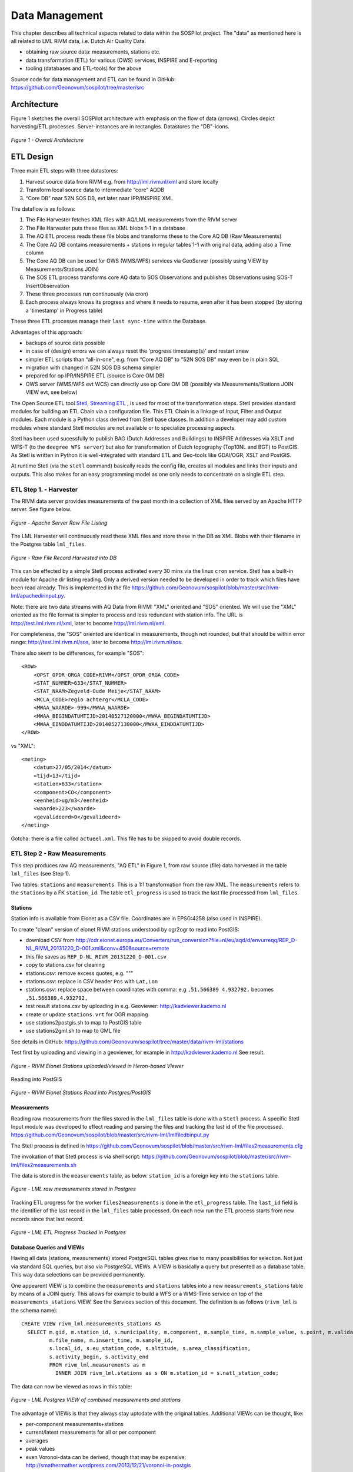 .. _data:

===============
Data Management
===============

This chapter describes all technical aspects related to data within the SOSPilot project. The "data"
as mentioned here is all related to LML RIVM data, i.e. Dutch Air Quality Data.

* obtaining raw source data: measurements, stations etc.
* data transformation (ETL) for various (OWS) services, INSPIRE and E-reporting
* tooling (databases and ETL-tools) for the above

Source code for data management and ETL can be found in GitHub: https://github.com/Geonovum/sospilot/tree/master/src

Architecture
============

Figure 1 sketches the overall SOSPilot architecture with emphasis on the flow of data (arrows).
Circles depict harvesting/ETL processes. Server-instances are in rectangles. Datastores
the "DB"-icons.

.. figure:: _static/sospilot-arch1.jpg
   :align: center

   *Figure 1 - Overall Architecture*


ETL Design
==========

Three main ETL steps with three datastores:

#. Harvest source data from RIVM e.g. from  http://lml.rivm.nl/xml and store locally
#. Transform local source data to intermediate “core” AQDB
#. “Core DB” naar 52N SOS DB, evt later naar IPR/INSPIRE XML

The dataflow is as follows:

#. The File Harvester fetches XML files with AQ/LML measurements from the RIVM server
#. The File Harvester puts these files as XML blobs 1-1 in a database
#. The AQ ETL process reads these file blobs and transforms these to the Core AQ DB (Raw Measurements)
#. The Core AQ DB contains measurements + stations in regular tables 1-1 with original data, adding also a Time column
#. The Core AQ DB can be used for OWS (WMS/WFS) services via GeoServer (possibly using VIEW by Measurements/Stations JOIN)
#. The SOS ETL process transforms core AQ data to SOS Observations and publishes Observations using SOS-T InsertObservation
#. These three processes run continuously (via cron)
#. Each process always knows its progress and where it needs to resume, even after it has been stopped (by storing a 'timestamp' in Progress table)


These three ETL processes manage their ``last sync-time`` within the Database.

Advantages of this approach:

* backups of source data possible
* in case of (design) errors we can always reset the 'progress timestamp(s)' and restart anew
* simpler ETL scripts than “all-in-one", e.g. from “Core AQ DB” to "52N SOS DB" may even be in plain SQL
* migration with changed in 52N SOS DB schema simpler
* prepared for op IPR/INSPIRE ETL (source is Core OM DB)
* OWS server (WMS/WFS evt WCS) can directly use op Core OM DB (possibly via Measurements/Stations JOIN VIEW evt, see below)

The Open Source ETL tool `Stetl, Streaming ETL <http://www.stetl.org>`_  , is used for most of the transformation steps.
Stetl provides standard modules for building an ETL Chain via a configuration file.
This ETL Chain is a linkage of Input, Filter and Output modules. Each module is a Python class
derived from Stetl base classes. In addition a developer
may add custom modules where standard Stetl modules are not available or to specialize processing aspects.

Stetl has been used sucessfully to publish BAG (Dutch Addresses and Buildings) to INSPIRE Addresses via
XSLT and WFS-T (to the ``deegree WFS server``) but also for transformation of Dutch topography (Top10NL and BGT)
to PostGIS. As Stetl is written in Python it is well-integrated with standard ETL and Geo-tools like GDAl/OGR, XSLT and
PostGIS.

At runtime Stetl (via the ``stetl`` command) basically reads the config file,
creates all modules and links their inputs and outputs. This also makes for an easy programming model
as one only needs to concentrate on a single ETL step.

ETL Step 1. - Harvester
-----------------------

The RIVM data server provides measurements of the past month in a collection
of XML files served by an Apache HTTP server. See figure below.

.. figure:: _static/lml-raw-file-listing-xml.jpg
   :align: center

   *Figure - Apache Server Raw File Listing*

The LML Harvester will continuously read these XML files and store
these in the DB as XML Blobs with their filename in the Postgres
table ``lml_files``.

.. figure:: _static/lml-raw-file-record-xml.jpg
   :align: center

   *Figure - Raw File Record Harvested into DB*

This can be effected by a simple Stetl process activated every 30 mins via the linux
``cron`` service. Stetl has a built-in module for Apache dir listing reading.
Only a derived version needed to be developed in order to track which files have been
read already. This is implemented in the file https://github.com/Geonovum/sospilot/blob/master/src/rivm-lml/apachedirinput.py.

Note: there are two data streams with AQ Data from RIVM: "XML" oriented and "SOS" oriented. We will use the "XML" oriented
as the file format is simpler to process and less redundant with station info. The URL is
http://test.lml.rivm.nl/xml, later to become http://lml.rivm.nl/xml.

For completeness, the "SOS" oriented are identical
in measurements, though not rounded, but that should be within error range:
http://test.lml.rivm.nl/sos, later to become http://lml.rivm.nl/sos.

There also seem to be differences, for example "SOS": ::

    <ROW>
        <OPST_OPDR_ORGA_CODE>RIVM</OPST_OPDR_ORGA_CODE>
        <STAT_NUMMER>633</STAT_NUMMER>
        <STAT_NAAM>Zegveld-Oude Meije</STAT_NAAM>
        <MCLA_CODE>regio achtergr</MCLA_CODE>
        <MWAA_WAARDE>-999</MWAA_WAARDE>
        <MWAA_BEGINDATUMTIJD>20140527120000</MWAA_BEGINDATUMTIJD>
        <MWAA_EINDDATUMTIJD>20140527130000</MWAA_EINDDATUMTIJD>
    </ROW>

vs "XML": ::

    <meting>
        <datum>27/05/2014</datum>
        <tijd>13</tijd>
        <station>633</station>
        <component>CO</component>
        <eenheid>ug/m3</eenheid>
        <waarde>223</waarde>
        <gevalideerd>0</gevalideerd>
    </meting>

Gotcha: there is a file called ``actueel.xml``. This file has to be skipped to avoid double records.

ETL Step 2 - Raw Measurements
-----------------------------

This step produces raw AQ measurements, "AQ ETL" in Figure 1, from raw source (file) data harvested
in the table ``lml_files`` (see Step 1).

Two tables: ``stations`` and ``measurements``. This is a 1:1 transformation from the raw XML.
The ``measurements`` refers to the ``stations`` by a FK ``station_id``. The table ``etl_progress`` is
used to track the last file processed from ``lml_files``.

Stations
~~~~~~~~

Station info is available from Eionet as a CSV file. Coordinates are in EPSG:4258 (also used in INSPIRE).

To create "clean" version of eionet RIVM stations understood by ogr2ogr to read into PostGIS:

* download CSV from http://cdr.eionet.europa.eu/Converters/run_conversion?file=nl/eu/aqd/d/envurreqq/REP_D-NL_RIVM_20131220_D-001.xml&conv=450&source=remote
* this file saves as ``REP_D-NL_RIVM_20131220_D-001.csv``
* copy to stations.csv for cleaning
* stations.csv: remove excess quotes, e.g. """
* stations.csv: replace in CSV header ``Pos`` with ``Lat,Lon``
* stations.csv: replace space between coordinates with comma: e.g ``,51.566389 4.932792,`` becomes ``,51.566389,4.932792,``
* test result stations.csv by uploading in e.g. Geoviewer: http://kadviewer.kademo.nl
* create or update ``stations.vrt`` for OGR mapping
* use stations2postgis.sh to map to PostGIS table
* use stations2gml.sh to map to GML file

See details in GitHub: https://github.com/Geonovum/sospilot/tree/master/data/rivm-lml/stations

Test first by uploading and viewing in a  geoviewer, for example in http://kadviewer.kademo.nl
See result.

.. figure:: _static/rivm-eionet-stations.jpg
   :align: center

   *Figure - RIVM Eionet Stations uploaded/viewed in Heron-based Viewer*

Reading into PostGIS

.. figure:: _static/stations-postgis.jpg
   :align: center

   *Figure - RIVM Eionet Stations Read into Postgres/PostGIS*

Measurements
~~~~~~~~~~~~

Reading raw measurements from the files stored in the ``lml_files`` table is done with a ``Stetl``
process. A specific Stetl Input module was developed to effect reading and parsing the files
and tracking the last id of the file processed.
https://github.com/Geonovum/sospilot/blob/master/src/rivm-lml/lmlfiledbinput.py

The Stetl process is defined in
https://github.com/Geonovum/sospilot/blob/master/src/rivm-lml/files2measurements.cfg

The invokation of that Stetl process is via shell script:
https://github.com/Geonovum/sospilot/blob/master/src/rivm-lml/files2measurements.sh

The data is stored in the ``measurements`` table, as below. ``station_id`` is a foreign key
into the ``stations`` table.

.. figure:: _static/lml-measurements-records.jpg
   :align: center

   *Figure - LML raw measurements stored in Postgres*

Tracking ETL progress for the worker ``files2measurements`` is done in the ``etl_progress`` table.
The ``last_id`` field is the identifier of the last record in the ``lml_files`` table
processed. On each new run the ETL process starts from new records since that last record.

.. figure:: _static/lml-etl-progress-records.jpg
   :align: center

   *Figure - LML ETL Progress Tracked in Postgres*

Database Queries and VIEWs
~~~~~~~~~~~~~~~~~~~~~~~~~~

Having all data (stations, measurements) stored PostgreSQL tables gives rise to many possibilities
for selection. Not just via standard SQL queries, but also via PostgreSQL VIEWs. A VIEW is basically
a query but presented as a database table. This way data selections can be provided permanently.

One appearent VIEW is to combine the ``measurements`` and ``stations`` tables into a new ``measurements_stations``
table by means of a JOIN query. This allows for example to build a WFS or a WMS-Time service on top of the
``measurements_stations`` VIEW. See the Services section of this document.
The definition is as follows (``rivm_lml`` is the schema name): ::

    CREATE VIEW rivm_lml.measurements_stations AS
      SELECT m.gid, m.station_id, s.municipality, m.component, m.sample_time, m.sample_value, s.point, m.validated,
             m.file_name, m.insert_time, m.sample_id,
             s.local_id, s.eu_station_code, s.altitude, s.area_classification,
             s.activity_begin, s.activity_end
             FROM rivm_lml.measurements as m
               INNER JOIN rivm_lml.stations as s ON m.station_id = s.natl_station_code;

The data can now be viewed as rows in this table:


.. figure:: _static/lml-measurements-stations-records.jpg
   :align: center

   *Figure - LML Postgres VIEW of combined measurements and stations*

The advantage of VIEWs is that they always stay uptodate with the original tables.
Additional VIEWs can be thought, like:

* per-component measurements+stations
* current/latest measurements for all or per component
* averages
* peak values
* even Voronoi-data can be derived, though that may be expensive: http://smathermather.wordpress.com/2013/12/21/voronoi-in-postgis

Some query examples: ::

    -- Laatste 24 uur aan metingen voor station en component
    SELECT  * FROM  rivm_lml.measurements
       WHERE sample_time >  current_timestamp::timestamp without time zone - '1 day'::INTERVAL
          AND component = 'NO' AND station_id = '136' order by sample_time desc;

    -- Laatste meting voor station en component
     SELECT  * FROM  rivm_lml.measurements
       WHERE sample_time >  current_timestamp::timestamp without time zone - '1 day'::INTERVAL
          AND component = 'NO' AND station_id = '136' order by sample_time desc limit 1;

    -- last measured sample value per station for component
    SELECT DISTINCT ON (station_id)  station_id, municipality, gid, sample_time , sample_value
         FROM rivm_lml.measurements_stations WHERE component = 'SO2' ORDER BY station_id, gid DESC;

More VIEWs. There is an endless possibility in VIEWs. Below are VIEWs that provide a per-component table
with the last measured value at each station. ::

    DROP VIEW IF EXISTS rivm_lml.v_last_measurements_CO;
    CREATE VIEW rivm_lml.v_last_measurements_CO AS
      SELECT DISTINCT ON (station_id) station_id,
        municipality, gid, sample_time, sample_value, point, validated, sample_id
      FROM rivm_lml.measurements_stations WHERE component = 'CO' ORDER BY station_id, gid DESC;

    DROP VIEW IF EXISTS rivm_lml.v_last_measurements_NH3;
    CREATE VIEW rivm_lml.v_last_measurements_NH3 AS
      SELECT DISTINCT ON (station_id) station_id,
        municipality, gid, sample_time, sample_value, point, validated, sample_id
      FROM rivm_lml.measurements_stations WHERE component = 'NH3' ORDER BY station_id, gid DESC;

    DROP VIEW IF EXISTS rivm_lml.v_last_measurements_NO;
    CREATE VIEW rivm_lml.v_last_measurements_NO AS
      SELECT DISTINCT ON (station_id) station_id,
        municipality, gid, sample_time, sample_value, point, validated, sample_id
      FROM rivm_lml.measurements_stations WHERE component = 'NO' ORDER BY station_id, gid DESC;

    DROP VIEW IF EXISTS rivm_lml.v_last_measurements_NO2;
    CREATE VIEW rivm_lml.v_last_measurements_NO2 AS
      SELECT DISTINCT ON (station_id) station_id,
        municipality, gid, sample_time, sample_value, point, validated, sample_id
      FROM rivm_lml.measurements_stations WHERE component = 'NO2' ORDER BY station_id, gid DESC;

    DROP VIEW IF EXISTS rivm_lml.v_last_measurements_O3;
    CREATE VIEW rivm_lml.v_last_measurements_O3 AS
      SELECT DISTINCT ON (station_id) station_id,
        municipality, gid, sample_time, sample_value, point, validated, sample_id
      FROM rivm_lml.measurements_stations WHERE component = 'O3' ORDER BY station_id, gid DESC;

    -- DROP VIEW IF EXISTS rivm_lml.v_last_measurements_PM2_5;
    -- CREATE VIEW rivm_lml.v_last_measurements_PM2_5 AS
    --   SELECT DISTINCT ON (station_id) station_id,
    --     municipality, gid, sample_time, sample_value, point, validated, sample_id
    --   FROM rivm_lml.measurements_stations WHERE component = 'PM2_5' ORDER BY station_id, gid DESC;

    DROP VIEW IF EXISTS rivm_lml.v_last_measurements_PM10;
    CREATE VIEW rivm_lml.v_last_measurements_PM10 AS
      SELECT DISTINCT ON (station_id) station_id,
        municipality, gid, sample_time, sample_value, point, validated, sample_id
      FROM rivm_lml.measurements_stations WHERE component = 'PM10' ORDER BY station_id, gid DESC;

    DROP VIEW IF EXISTS rivm_lml.v_last_measurements_SO2;
    CREATE VIEW rivm_lml.v_last_measurements_SO2 AS
      SELECT DISTINCT ON (station_id) station_id,
        municipality, gid, sample_time, sample_value, point, validated, sample_id
      FROM rivm_lml.measurements_stations WHERE component = 'SO2' ORDER BY station_id, gid DESC;

Data from these VIEWs can now be viewed as rows in this table:

.. figure:: _static/lml-v-last-measurements-o3-records.jpg
   :align: center

   *Figure - LML Postgres VIEW of last measured values at each station for Ozone*

These VIEWs can readily applied for WMS with legenda's like here:
http://www.eea.europa.eu/data-and-maps/figures/rural-concentration-map-of-the-ozone-indicator-aot40-for-crops-year-3


ETL Step 3 - SOS Publication
----------------------------

In this step the Raw Measurements data (see Step 2) is transformed to "SOS Ready Data",
i.e. data that can be handled by the 52North SOS server. Three options:

#. direct transform into the SOS database of the 52N SOS server
#. via "SOS Transactions" i.e. publishing via SOS-protocol (ala WFS-T)
#. via REST

Discussion:

#. Direct publication into the SOS DB (39 tables!) seems to be cumbersome and error prone and not future-proof
#. via "SOS Transactions" (SOS-T) seems a good and standard option
#. Using the REST-API seems the quickest/most efficient way to go, but the status of the REST implementation is unsure.

So from here on publication via SOS-T is further expanded.

SOS Transaction - PoC
~~~~~~~~~~~~~~~~~~~~~

A small Proof-of-Concept using the available requests and sensor ML as example was quite promising.
This also provides an example for the mapping strategy.

We have created JSON ``insert-sensor`` and ``insert-observation`` requests and executed these
in the Admin SOS webclient. Each Sensor denotes a single station with Input just "Air" and one
Output for each chemical Component (here O3, MO, NO2, PM10). These files can serve later as templates
for the ETL via Stetl. The ``insert-sensor`` needs to be done once per Station before invoking any ``InsertObservation``.
The ``insert-observation`` is performed per measurement, though we may consider using an
``insert-result-template`` and then ``insert-result`` or ``SOS-Batch`` operations for efficiency.

See the images below.

.. figure:: _static/sos-insert-sensor-req-rsp.jpg
   :align: center

   *Figure - Inserting a Station as sensor definition using SOS via 52N SOS Admin webclient*

And the observation insert below.


.. figure:: _static/sos-insert-observation-req-rsp.jpg
   :align: center

   *Figure - Inserting a single measured value (O3) as an Observation as using SOS via 52N SOS Admin webclient*

SOS Publication - Stetl Strategy
~~~~~~~~~~~~~~~~~~~~~~~~~~~~~~~~

As Stetl only supports WFS-T, not yet SOS, a SOS Output module ``sosoutput.py`` was developed derived
from the standard ``httpoutput.py`` module. See https://github.com/Geonovum/sospilot/blob/master/src/rivm-lml/sosoutput.py.

Most importantly, the raw RIVM-LML data
from Step 2 needs to be transformed to OWS O&M data. The easiest is to use ``substitutable templates``, like the
Stetl config itself also applies. This means we develop files with SOS Requests in which all variable parts get a
symbolic value like {sample_value}. These templates can be found under
https://github.com/Geonovum/sospilot/tree/master/src/rivm-lml/sostemplates in particular

* https://github.com/Geonovum/sospilot/blob/master/src/rivm-lml/sostemplates/insert-sensor.json InsertSensor
* https://github.com/Geonovum/sospilot/blob/master/src/rivm-lml/sostemplates/procedure-desc.xml Sensor ML
* https://github.com/Geonovum/sospilot/blob/master/src/rivm-lml/sostemplates/insert-observation.json InsertObservation

These templates were derived from the sample SOS requests available in the 52N SOS Admin Client.
Note that we use JSON for the requests, as this is simpler than XML. The Sensor ML is embedded in the
insert-sensor JSON request.


SOS Publication - Sensors
~~~~~~~~~~~~~~~~~~~~~~~~~

This step needs to be performed only once, or when any of the original Station data (CSV) changes.

The Stetl config https://github.com/Geonovum/sospilot/blob/master/src/rivm-lml/stations2sensors.cfg
uses a Standard Stetl module, ``inputs.dbinput.PostgresDbInput`` for obtaining Record data from a Postgres database.

    {{
      "request": "InsertSensor",
      "service": "SOS",
      "version": "2.0.0",
      "procedureDescriptionFormat": "http://www.opengis.net/sensorML/1.0.1",
      "procedureDescription": "{procedure-desc.xml}",
       "observableProperty": [
        "http://sensors.geonovum.nl/rivm-lml/observableProperty/{station_id}/benzeen",
        "http://sensors.geonovum.nl/rivm-lml/observableProperty/{station_id}/CO",
        "http://sensors.geonovum.nl/rivm-lml/observableProperty/{station_id}/NH3",
        "http://sensors.geonovum.nl/rivm-lml/observableProperty/{station_id}/NO",
        "http://sensors.geonovum.nl/rivm-lml/observableProperty/{station_id}/NO2",
        "http://sensors.geonovum.nl/rivm-lml/observableProperty/{station_id}/O3",
        "http://sensors.geonovum.nl/rivm-lml/observableProperty/{station_id}/PM10",
        "http://sensors.geonovum.nl/rivm-lml/observableProperty/{station_id}/PM25",
        "http://sensors.geonovum.nl/rivm-lml/observableProperty/{station_id}/SO2"
      ],
      "observationType": [
        "http://www.opengis.net/def/observationType/OGC-OM/2.0/OM_Measurement"
      ],
      "featureOfInterestType": "http://www.opengis.net/def/samplingFeatureType/OGC-OM/2.0/SF_SamplingPoint"
    }}

The SOSTOutput module will expand ``{procedure-desc.xml}`` with the Sensor ML template.

SOS Publication - Observations
~~~~~~~~~~~~~~~~~~~~~~~~~~~~~~

The Stetl config https://github.com/Geonovum/sospilot/blob/master/src/rivm-lml/measurements2sos.cfg
uses an extended Stetl module (``inputs.dbinput.PostgresDbInput``) for obtaining Record data from a Postgres database:
https://github.com/Geonovum/sospilot/blob/master/src/rivm-lml/measurementsdbinput.py.
This is required to track progress in the ``etl_progress`` table similar as in Step 2.
The ``last_id`` is remembered.

The Observation template looks as follows:

   {{
      "request": "InsertObservation",
      "service": "SOS",
      "version": "2.0.0",
      "offering": "http://sensors.geonovum.nl/rivm-lml/offering/{station_id}",
      "observation": {{
        "identifier": {{
          "value": "{unique_id}",
          "codespace": "http://www.opengis.net/def/nil/OGC/0/unknown"
        }},
        "type": "http://www.opengis.net/def/observationType/OGC-OM/2.0/OM_Measurement",
        "procedure": "http://sensors.geonovum.nl/rivm-lml/procedure/{station_id}",
        "observedProperty": "http://sensors.geonovum.nl/rivm-lml/observableProperty/{station_id}/{component}",
        "featureOfInterest": {{
          "identifier": {{
            "value": "http://sensors.geonovum.nl/rivm-lml/featureOfInterest/{station_id}",
            "codespace": "http://www.opengis.net/def/nil/OGC/0/unknown"
          }},
          "name": [
            {{
              "value": "{municipality}",
              "codespace": "http://www.opengis.net/def/nil/OGC/0/unknown"
            }}
          ],
          "geometry": {{
            "type": "Point",
            "coordinates": [
              {station_lat},
              {station_lon}
            ],
            "crs": {{
              "type": "name",
              "properties": {{
                "name": "EPSG:4326"
              }}
            }}
          }}
        }},
        "phenomenonTime": "{sample_time}",
        "resultTime": "{sample_time}",
        "result": {{
          "uom": "ug/m3",
          "value": {sample_value}
        }}
      }}
   }}

It is quite trivial in ``sosoutput.py`` to substitute these values from the ``measurements``-table records.

Like in ETL Step 2 the progress is remembered in the table ``rivm_lml.etl_progress`` by updating the ``last_id`` field
after publication, where that value represents the ``gid`` value of ``rivm_lml.measurements``.

SOS Publication - Results
~~~~~~~~~~~~~~~~~~~~~~~~~

We can observe the database being filled:

.. figure:: _static/sos-database-filling.jpg
   :align: center

   *Figure - SOS server database being filled: 140 Sensors (Stations) about 100000 Observations inserted*

Via the standard SOS protocol the results can be tested:

* GetCapabilities: http://sensors.geonovum.nl/sos/service?service=SOS&request=GetCapabilities
* DescribeSensor (station 807, Hellendoorn): http://tinyurl.com/mmsr9hl  (URL shortened)
* GetObservation: http://tinyurl.com/ol82sxv (URL shortened)


REST API
~~~~~~~~

For now the REST API will **not** be used since SOS-T is used (see above).
Below is for possible future reference.

Documentation REST API: http://52north.org/files/sensorweb/docs/sos/restful/restful_sos_documentation.pdf

REST root URL: http://sensors.geonovum.nl/sos/service/rest

From the documentation the mapping seems to make sense as follows:

* ``sensor-create``  - to create new sensor resources --> map from ``stations`` table
* ``observation-create``  - to create observation resources --> map from ``measurements`` table

Design:

* use Stetl: input Postgres Query, output SOS-REST module
* similar to ETL step 2
* track progress in ``etl_progress`` table
* new Stetl output, similar to WFS-T and deegree-publisher
* use Python XML templates for the requests
* problem: make SML, Sensor per Station, or Sensor per Station-Component ?



